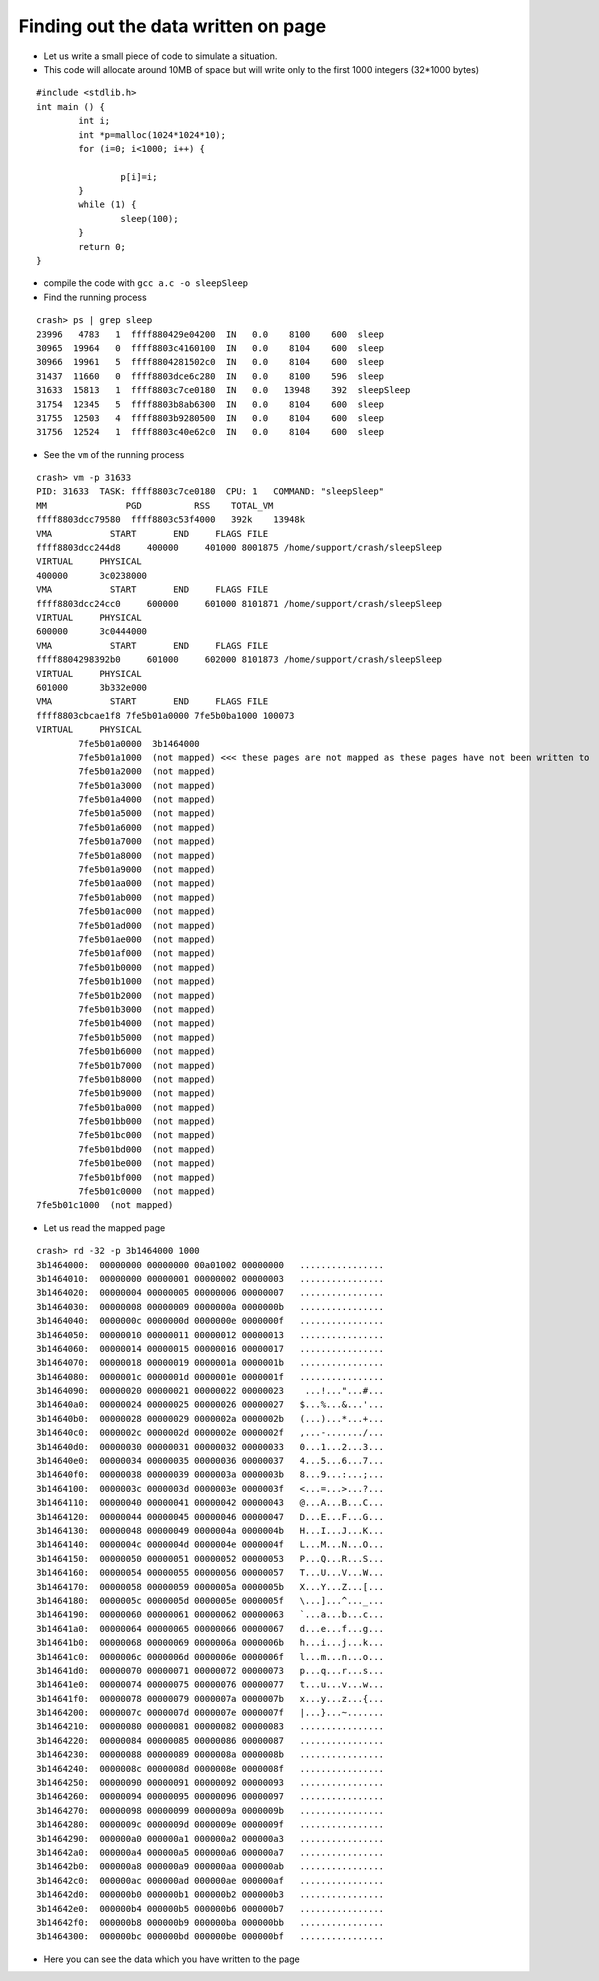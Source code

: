 ####################################
Finding out the data written on page
####################################

- Let us write a small piece of code to simulate a situation.

- This code will allocate around 10MB of space but will write only to the first 1000 integers (32*1000 bytes)

::

    #include <stdlib.h>
    int main () {
            int i;
            int *p=malloc(1024*1024*10);
            for (i=0; i<1000; i++) {
    
                    p[i]=i;
            }
            while (1) {
                    sleep(100);
            }
            return 0;
    }

- compile the code with ``gcc a.c -o sleepSleep``


- Find the running process

::

    crash> ps | grep sleep
    23996   4783   1  ffff880429e04200  IN   0.0    8100    600  sleep
    30965  19964   0  ffff8803c4160100  IN   0.0    8104    600  sleep
    30966  19961   5  ffff8804281502c0  IN   0.0    8104    600  sleep
    31437  11660   0  ffff8803dce6c280  IN   0.0    8100    596  sleep
    31633  15813   1  ffff8803c7ce0180  IN   0.0   13948    392  sleepSleep
    31754  12345   5  ffff8803b8ab6300  IN   0.0    8104    600  sleep
    31755  12503   4  ffff8803b9280500  IN   0.0    8104    600  sleep
    31756  12524   1  ffff8803c40e62c0  IN   0.0    8104    600  sleep


- See the ``vm`` of the running process    


::

    crash> vm -p 31633
    PID: 31633  TASK: ffff8803c7ce0180  CPU: 1   COMMAND: "sleepSleep"
    MM               PGD          RSS    TOTAL_VM
    ffff8803dcc79580  ffff8803c53f4000   392k    13948k 
    VMA           START       END     FLAGS FILE
    ffff8803dcc244d8     400000     401000 8001875 /home/support/crash/sleepSleep
    VIRTUAL     PHYSICAL 
    400000      3c0238000
    VMA           START       END     FLAGS FILE
    ffff8803dcc24cc0     600000     601000 8101871 /home/support/crash/sleepSleep
    VIRTUAL     PHYSICAL 
    600000      3c0444000
    VMA           START       END     FLAGS FILE
    ffff8804298392b0     601000     602000 8101873 /home/support/crash/sleepSleep
    VIRTUAL     PHYSICAL 
    601000      3b332e000
    VMA           START       END     FLAGS FILE
    ffff8803cbcae1f8 7fe5b01a0000 7fe5b0ba1000 100073 
    VIRTUAL     PHYSICAL 
            7fe5b01a0000  3b1464000
            7fe5b01a1000  (not mapped) <<< these pages are not mapped as these pages have not been written to
            7fe5b01a2000  (not mapped)
            7fe5b01a3000  (not mapped)
            7fe5b01a4000  (not mapped)
            7fe5b01a5000  (not mapped)
            7fe5b01a6000  (not mapped)
            7fe5b01a7000  (not mapped)
            7fe5b01a8000  (not mapped)
            7fe5b01a9000  (not mapped)
            7fe5b01aa000  (not mapped)
            7fe5b01ab000  (not mapped)
            7fe5b01ac000  (not mapped)
            7fe5b01ad000  (not mapped)
            7fe5b01ae000  (not mapped)
            7fe5b01af000  (not mapped)
            7fe5b01b0000  (not mapped)
            7fe5b01b1000  (not mapped)
            7fe5b01b2000  (not mapped)
            7fe5b01b3000  (not mapped)
            7fe5b01b4000  (not mapped)
            7fe5b01b5000  (not mapped)
            7fe5b01b6000  (not mapped)
            7fe5b01b7000  (not mapped)
            7fe5b01b8000  (not mapped)
            7fe5b01b9000  (not mapped)
            7fe5b01ba000  (not mapped)
            7fe5b01bb000  (not mapped)
            7fe5b01bc000  (not mapped)
            7fe5b01bd000  (not mapped)
            7fe5b01be000  (not mapped)
            7fe5b01bf000  (not mapped)
            7fe5b01c0000  (not mapped)
    7fe5b01c1000  (not mapped)


- Let us read the mapped page

::

    crash> rd -32 -p 3b1464000 1000
    3b1464000:  00000000 00000000 00a01002 00000000   ................
    3b1464010:  00000000 00000001 00000002 00000003   ................
    3b1464020:  00000004 00000005 00000006 00000007   ................
    3b1464030:  00000008 00000009 0000000a 0000000b   ................
    3b1464040:  0000000c 0000000d 0000000e 0000000f   ................
    3b1464050:  00000010 00000011 00000012 00000013   ................
    3b1464060:  00000014 00000015 00000016 00000017   ................
    3b1464070:  00000018 00000019 0000001a 0000001b   ................
    3b1464080:  0000001c 0000001d 0000001e 0000001f   ................
    3b1464090:  00000020 00000021 00000022 00000023    ...!..."...#...
    3b14640a0:  00000024 00000025 00000026 00000027   $...%...&...'...
    3b14640b0:  00000028 00000029 0000002a 0000002b   (...)...*...+...
    3b14640c0:  0000002c 0000002d 0000002e 0000002f   ,...-......./...
    3b14640d0:  00000030 00000031 00000032 00000033   0...1...2...3...
    3b14640e0:  00000034 00000035 00000036 00000037   4...5...6...7...
    3b14640f0:  00000038 00000039 0000003a 0000003b   8...9...:...;...
    3b1464100:  0000003c 0000003d 0000003e 0000003f   <...=...>...?...
    3b1464110:  00000040 00000041 00000042 00000043   @...A...B...C...
    3b1464120:  00000044 00000045 00000046 00000047   D...E...F...G...
    3b1464130:  00000048 00000049 0000004a 0000004b   H...I...J...K...
    3b1464140:  0000004c 0000004d 0000004e 0000004f   L...M...N...O...
    3b1464150:  00000050 00000051 00000052 00000053   P...Q...R...S...
    3b1464160:  00000054 00000055 00000056 00000057   T...U...V...W...
    3b1464170:  00000058 00000059 0000005a 0000005b   X...Y...Z...[...
    3b1464180:  0000005c 0000005d 0000005e 0000005f   \...]...^..._...
    3b1464190:  00000060 00000061 00000062 00000063   `...a...b...c...
    3b14641a0:  00000064 00000065 00000066 00000067   d...e...f...g...
    3b14641b0:  00000068 00000069 0000006a 0000006b   h...i...j...k...
    3b14641c0:  0000006c 0000006d 0000006e 0000006f   l...m...n...o...
    3b14641d0:  00000070 00000071 00000072 00000073   p...q...r...s...
    3b14641e0:  00000074 00000075 00000076 00000077   t...u...v...w...
    3b14641f0:  00000078 00000079 0000007a 0000007b   x...y...z...{...
    3b1464200:  0000007c 0000007d 0000007e 0000007f   |...}...~.......
    3b1464210:  00000080 00000081 00000082 00000083   ................
    3b1464220:  00000084 00000085 00000086 00000087   ................
    3b1464230:  00000088 00000089 0000008a 0000008b   ................
    3b1464240:  0000008c 0000008d 0000008e 0000008f   ................
    3b1464250:  00000090 00000091 00000092 00000093   ................
    3b1464260:  00000094 00000095 00000096 00000097   ................
    3b1464270:  00000098 00000099 0000009a 0000009b   ................
    3b1464280:  0000009c 0000009d 0000009e 0000009f   ................
    3b1464290:  000000a0 000000a1 000000a2 000000a3   ................
    3b14642a0:  000000a4 000000a5 000000a6 000000a7   ................
    3b14642b0:  000000a8 000000a9 000000aa 000000ab   ................
    3b14642c0:  000000ac 000000ad 000000ae 000000af   ................
    3b14642d0:  000000b0 000000b1 000000b2 000000b3   ................
    3b14642e0:  000000b4 000000b5 000000b6 000000b7   ................
    3b14642f0:  000000b8 000000b9 000000ba 000000bb   ................
    3b1464300:  000000bc 000000bd 000000be 000000bf   ................
    
- Here you can see the data which you have written to the page                    
